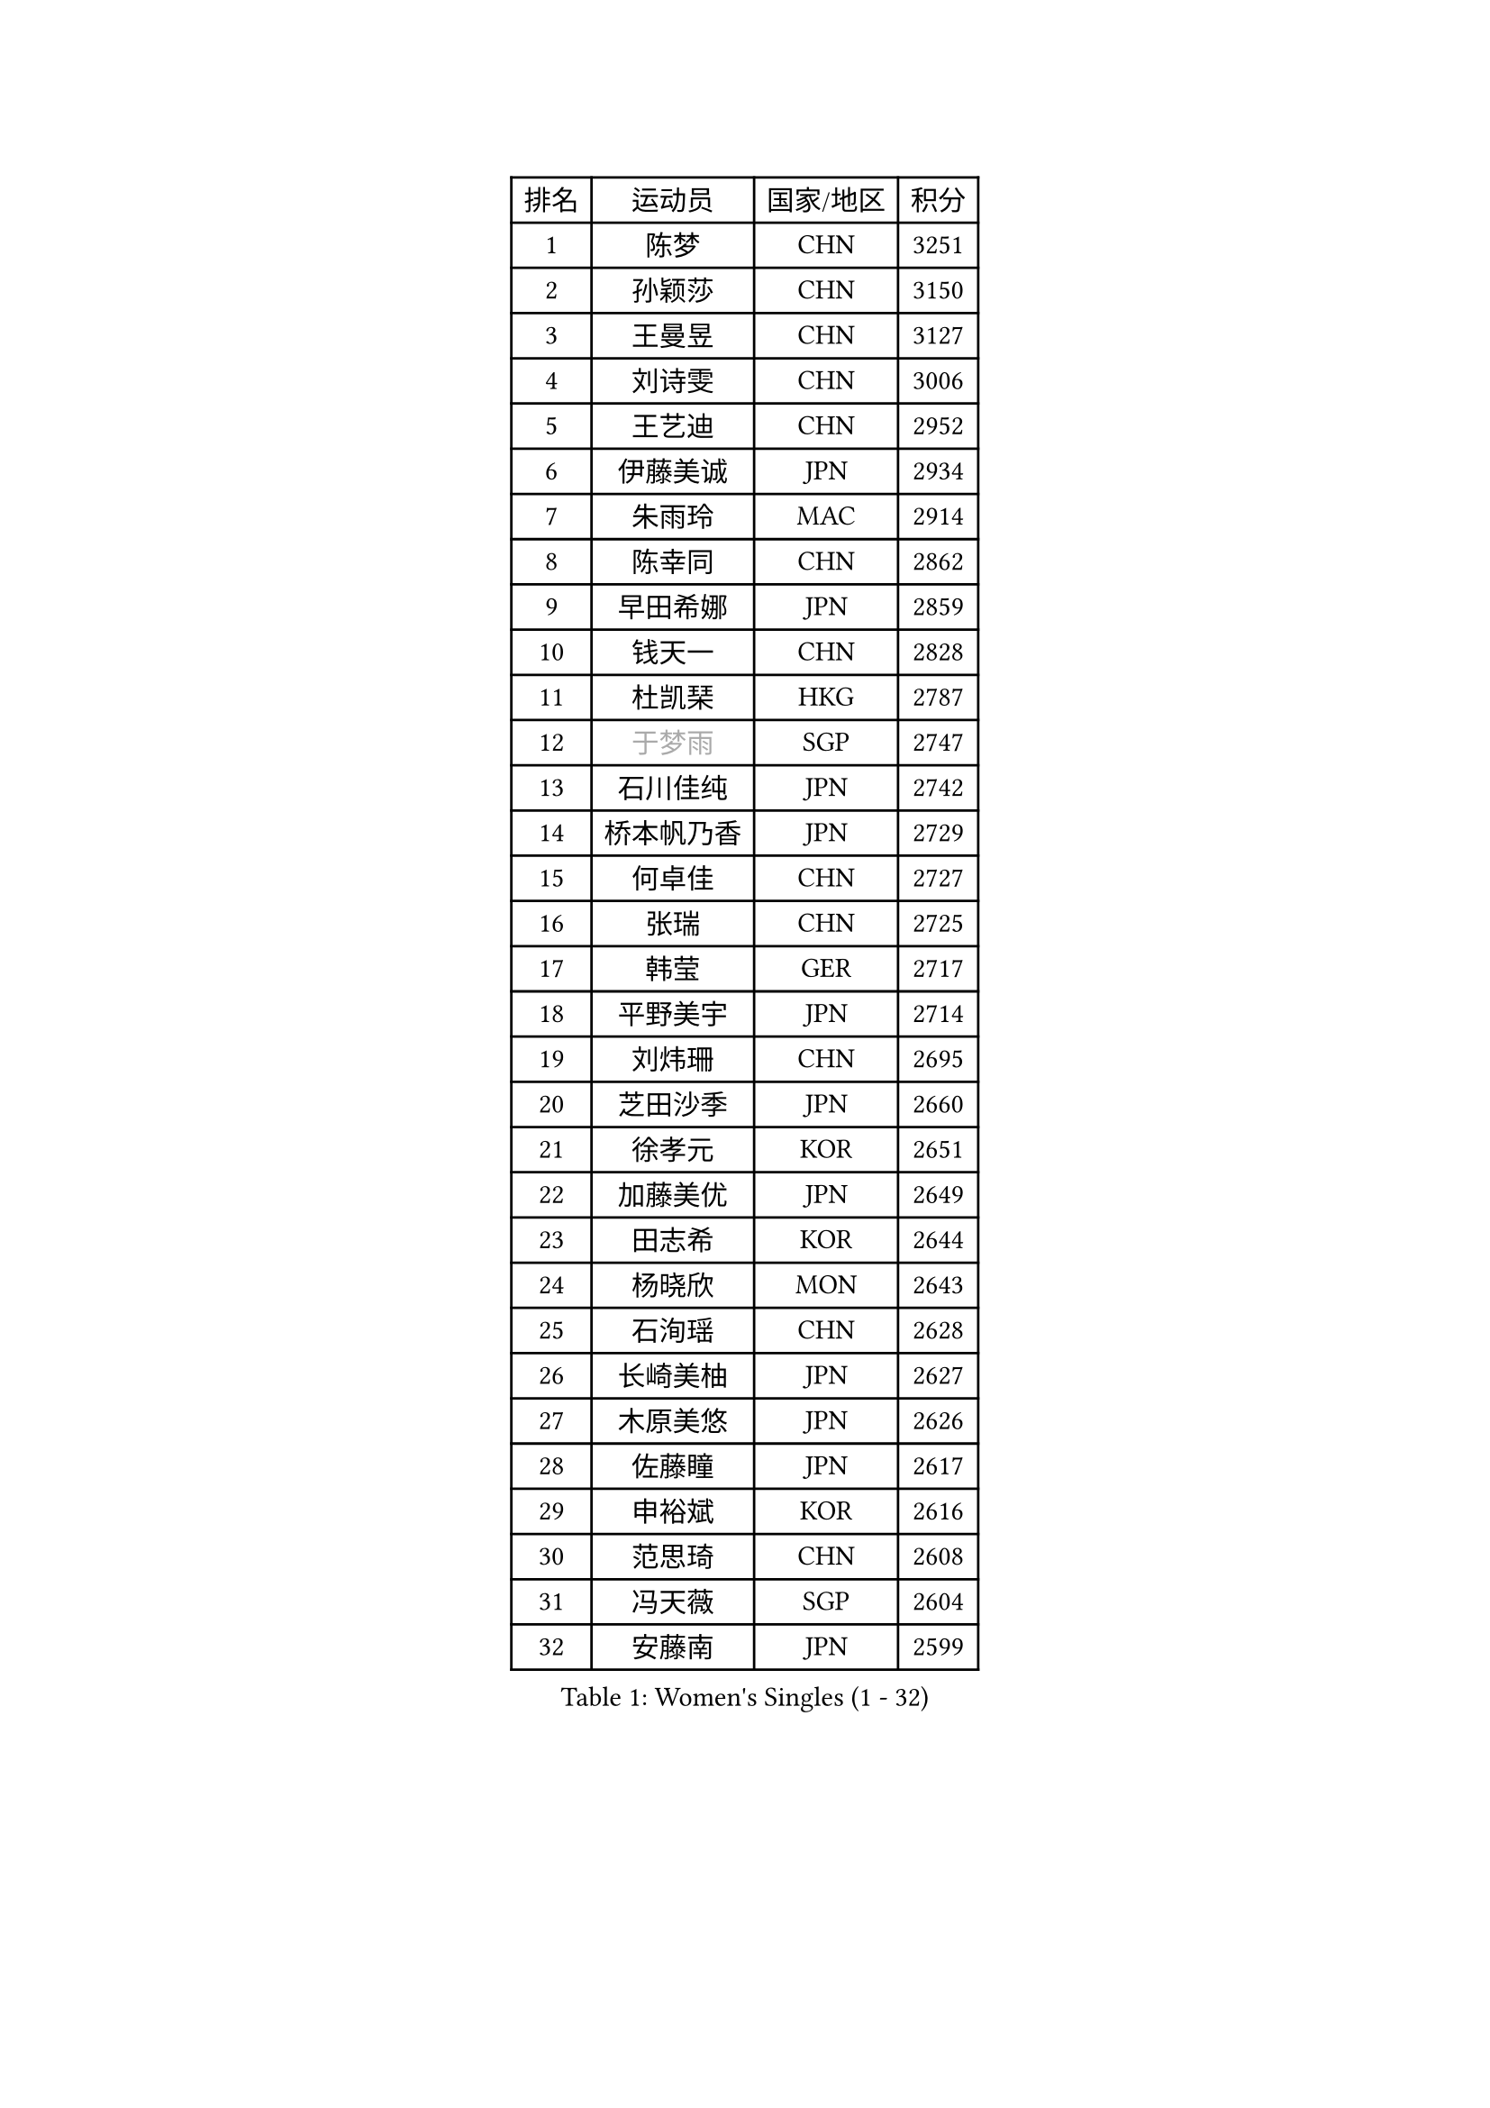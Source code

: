 
#set text(font: ("Courier New", "NSimSun"))
#figure(
  caption: "Women's Singles (1 - 32)",
    table(
      columns: 4,
      [排名], [运动员], [国家/地区], [积分],
      [1], [陈梦], [CHN], [3251],
      [2], [孙颖莎], [CHN], [3150],
      [3], [王曼昱], [CHN], [3127],
      [4], [刘诗雯], [CHN], [3006],
      [5], [王艺迪], [CHN], [2952],
      [6], [伊藤美诚], [JPN], [2934],
      [7], [朱雨玲], [MAC], [2914],
      [8], [陈幸同], [CHN], [2862],
      [9], [早田希娜], [JPN], [2859],
      [10], [钱天一], [CHN], [2828],
      [11], [杜凯琹], [HKG], [2787],
      [12], [#text(gray, "于梦雨")], [SGP], [2747],
      [13], [石川佳纯], [JPN], [2742],
      [14], [桥本帆乃香], [JPN], [2729],
      [15], [何卓佳], [CHN], [2727],
      [16], [张瑞], [CHN], [2725],
      [17], [韩莹], [GER], [2717],
      [18], [平野美宇], [JPN], [2714],
      [19], [刘炜珊], [CHN], [2695],
      [20], [芝田沙季], [JPN], [2660],
      [21], [徐孝元], [KOR], [2651],
      [22], [加藤美优], [JPN], [2649],
      [23], [田志希], [KOR], [2644],
      [24], [杨晓欣], [MON], [2643],
      [25], [石洵瑶], [CHN], [2628],
      [26], [长崎美柚], [JPN], [2627],
      [27], [木原美悠], [JPN], [2626],
      [28], [佐藤瞳], [JPN], [2617],
      [29], [申裕斌], [KOR], [2616],
      [30], [范思琦], [CHN], [2608],
      [31], [冯天薇], [SGP], [2604],
      [32], [安藤南], [JPN], [2599],
    )
  )#pagebreak()

#set text(font: ("Courier New", "NSimSun"))
#figure(
  caption: "Women's Singles (33 - 64)",
    table(
      columns: 4,
      [排名], [运动员], [国家/地区], [积分],
      [33], [陈熠], [CHN], [2586],
      [34], [傅玉], [POR], [2568],
      [35], [单晓娜], [GER], [2565],
      [36], [蒯曼], [CHN], [2565],
      [37], [袁嘉楠], [FRA], [2564],
      [38], [郑怡静], [TPE], [2555],
      [39], [苏萨西尼 萨维塔布特], [THA], [2554],
      [40], [小盐遥菜], [JPN], [2539],
      [41], [梁夏银], [KOR], [2536],
      [42], [阿德里安娜 迪亚兹], [PUR], [2533],
      [43], [金河英], [KOR], [2526],
      [44], [郭雨涵], [CHN], [2525],
      [45], [刘佳], [AUT], [2517],
      [46], [大藤沙月], [JPN], [2513],
      [47], [倪夏莲], [LUX], [2510],
      [48], [琳达 伯格斯特罗姆], [SWE], [2501],
      [49], [曾尖], [SGP], [2499],
      [50], [陈思羽], [TPE], [2484],
      [51], [森樱], [JPN], [2472],
      [52], [张安], [USA], [2462],
      [53], [#text(gray, "LIU Juan")], [CHN], [2460],
      [54], [朱成竹], [HKG], [2460],
      [55], [ABRAAMIAN Elizabet], [RUS], [2455],
      [56], [吴洋晨], [CHN], [2452],
      [57], [PESOTSKA Margaryta], [UKR], [2451],
      [58], [DE NUTTE Sarah], [LUX], [2447],
      [59], [#text(gray, "李倩")], [CHN], [2443],
      [60], [SOO Wai Yam Minnie], [HKG], [2431],
      [61], [妮娜 米特兰姆], [GER], [2429],
      [62], [伯纳黛特 斯佐科斯], [ROU], [2428],
      [63], [李时温], [KOR], [2427],
      [64], [李恩惠], [KOR], [2421],
    )
  )#pagebreak()

#set text(font: ("Courier New", "NSimSun"))
#figure(
  caption: "Women's Singles (65 - 96)",
    table(
      columns: 4,
      [排名], [运动员], [国家/地区], [积分],
      [65], [崔孝珠], [KOR], [2420],
      [66], [王 艾米], [USA], [2417],
      [67], [王晓彤], [CHN], [2406],
      [68], [萨比亚 温特], [GER], [2401],
      [69], [边宋京], [PRK], [2395],
      [70], [LIU Hsing-Yin], [TPE], [2390],
      [71], [索菲亚 波尔卡诺娃], [AUT], [2389],
      [72], [MATELOVA Hana], [CZE], [2387],
      [73], [AKAE Kaho], [JPN], [2385],
      [74], [YOON Hyobin], [KOR], [2377],
      [75], [玛妮卡 巴特拉], [IND], [2376],
      [76], [#text(gray, "TAILAKOVA Mariia")], [RUS], [2373],
      [77], [李皓晴], [HKG], [2371],
      [78], [KIM Byeolnim], [KOR], [2370],
      [79], [#text(gray, "WU Yue")], [USA], [2365],
      [80], [#text(gray, "GRZYBOWSKA-FRANC Katarzyna")], [POL], [2364],
      [81], [高桥 布鲁娜], [BRA], [2364],
      [82], [BILENKO Tetyana], [UKR], [2363],
      [83], [PARK Joohyun], [KOR], [2362],
      [84], [NG Wing Nam], [HKG], [2361],
      [85], [蒂娜 梅谢芙], [EGY], [2351],
      [86], [CHENG Hsien-Tzu], [TPE], [2348],
      [87], [佩特丽莎 索尔佳], [GER], [2341],
      [88], [布里特 伊尔兰德], [NED], [2339],
      [89], [YOO Eunchong], [KOR], [2336],
      [90], [LIN Ye], [SGP], [2334],
      [91], [ZAHARIA Elena], [ROU], [2329],
      [92], [HUANG Yi-Hua], [TPE], [2326],
      [93], [笹尾明日香], [JPN], [2324],
      [94], [MONTEIRO DODEAN Daniela], [ROU], [2323],
      [95], [DIACONU Adina], [ROU], [2319],
      [96], [金琴英], [PRK], [2318],
    )
  )#pagebreak()

#set text(font: ("Courier New", "NSimSun"))
#figure(
  caption: "Women's Singles (97 - 128)",
    table(
      columns: 4,
      [排名], [运动员], [国家/地区], [积分],
      [97], [伊丽莎白 萨玛拉], [ROU], [2317],
      [98], [刘杨子], [AUS], [2310],
      [99], [横井咲樱], [JPN], [2310],
      [100], [杨蕙菁], [CHN], [2310],
      [101], [奥拉万 帕拉南], [THA], [2309],
      [102], [BALAZOVA Barbora], [SVK], [2308],
      [103], [DRAGOMAN Andreea], [ROU], [2308],
      [104], [CIOBANU Irina], [ROU], [2301],
      [105], [邵杰妮], [POR], [2297],
      [106], [STEFANOVA Nikoleta], [ITA], [2295],
      [107], [张墨], [CAN], [2293],
      [108], [杨屹韵], [CHN], [2286],
      [109], [安妮特 考夫曼], [GER], [2285],
      [110], [LAY Jian Fang], [AUS], [2282],
      [111], [出泽杏佳], [JPN], [2282],
      [112], [NOSKOVA Yana], [RUS], [2282],
      [113], [普利西卡 帕瓦德], [FRA], [2280],
      [114], [张本美和], [JPN], [2274],
      [115], [李昱谆], [TPE], [2272],
      [116], [SUNG Rachel], [USA], [2269],
      [117], [VOROBEVA Olga], [RUS], [2264],
      [118], [SUGASAWA Yukari], [JPN], [2264],
      [119], [BAJOR Natalia], [POL], [2263],
      [120], [斯丽贾 阿库拉], [IND], [2256],
      [121], [TRIGOLOS Daria], [BLR], [2254],
      [122], [克里斯蒂娜 卡尔伯格], [SWE], [2252],
      [123], [玛利亚 肖], [ESP], [2251],
      [124], [TODOROVIC Andrea], [SRB], [2249],
      [125], [KUDUSOVA Saida], [KGZ], [2248],
      [126], [LAM Yee Lok], [HKG], [2245],
      [127], [PLAIAN Tania], [ROU], [2244],
      [128], [LENG Yutong], [CHN], [2243],
    )
  )